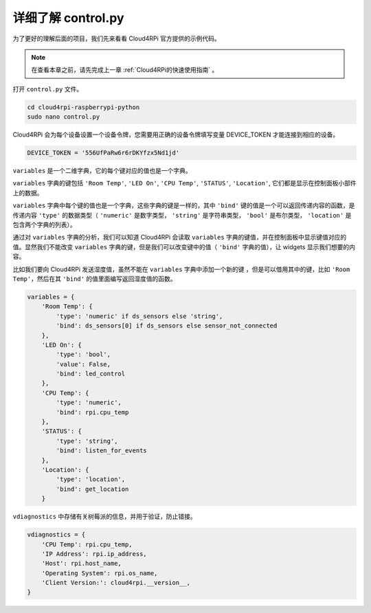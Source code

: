 详细了解 control.py
================================

为了更好的理解后面的项目，我们先来看看 Cloud4RPi 官方提供的示例代码。

.. note::

    在查看本章之前，请先完成上一章 :ref:`Cloud4RPi的快速使用指南` 。

打开 ``control.py`` 文件。

.. raw:: html

    <run></run>

.. code-block:: shell

    cd cloud4rpi-raspberrypi-python
    sudo nano control.py

Cloud4RPi 会为每个设备设置一个设备令牌，您需要用正确的设备令牌填写变量 DEVICE_TOKEN 才能连接到相应的设备。

.. code-block:: python

    DEVICE_TOKEN = '556UfPaRw6r6rDKYfzx5Nd1jd'

``variables`` 是一个二维字典，它的每个键对应的值也是一个字典。

``variables`` 字典的键包括 ``'Room Temp'``, ``'LED On'``, ``'CPU Temp'``, ``'STATUS'``, ``'Location'``, 它们都是显示在控制面板小部件上的数据。
    
``variables`` 字典中每个键的值也是一个字典，这些字典的键是一样的，其中 ``'bind'`` 键的值是一个可以返回传递内容的函数，是传递内容 ``'type'`` 的数据类型（ ``'numeric'`` 是数字类型， ``'string'`` 是字符串类型， ``'bool'`` 是布尔类型， ``'location'`` 是包含两个字典的列表）。

通过对 ``variables`` 字典的分析，我们可以知道 Cloud4RPi 会读取 ``variables`` 字典的键值，并在控制面板中显示键值对应的值。显然我们不能改变 ``variables`` 字典的键，但是我们可以改变键中的值（ ``'bind'`` 字典的值），让 widgets 显示我们想要的内容。

比如我们要向 Cloud4RPi 发送湿度值，虽然不能在 ``variables`` 字典中添加一个新的键 ，但是可以借用其中的键，比如 ``'Room Temp'``，然后在其 ``'bind'`` 的值里面编写返回湿度值的函数。

.. code-block:: python

    variables = {
        'Room Temp': {
            'type': 'numeric' if ds_sensors else 'string',
            'bind': ds_sensors[0] if ds_sensors else sensor_not_connected
        },
        'LED On': {
            'type': 'bool',
            'value': False,
            'bind': led_control
        },
        'CPU Temp': {
            'type': 'numeric',
            'bind': rpi.cpu_temp
        },
        'STATUS': {
            'type': 'string',
            'bind': listen_for_events
        },
        'Location': {
            'type': 'location',
            'bind': get_location
        }

``vdiagnostics`` 中存储有关树莓派的信息，并用于验证，防止错接。

.. code-block:: python

    vdiagnostics = {
        'CPU Temp': rpi.cpu_temp,
        'IP Address': rpi.ip_address,
        'Host': rpi.host_name,
        'Operating System': rpi.os_name,
        'Client Version:': cloud4rpi.__version__,
    }

